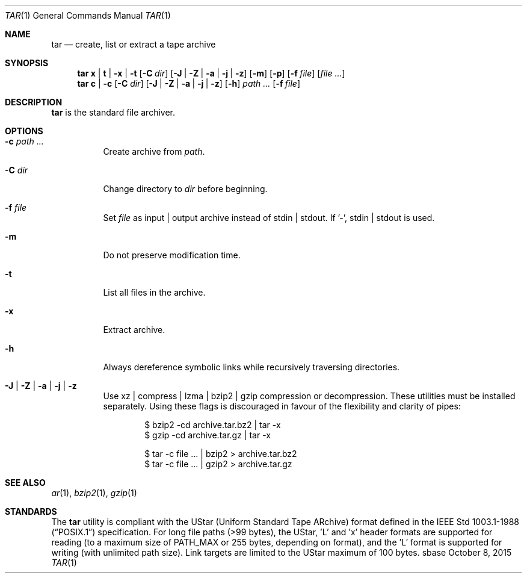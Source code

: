 .Dd October 8, 2015
.Dt TAR 1
.Os sbase
.Sh NAME
.Nm tar
.Nd create, list or extract a tape archive
.Sh SYNOPSIS
.Nm
.Cm x | Cm t | Fl x | Fl t
.Op Fl C Ar dir
.Op Fl J | Fl Z | Fl a | Fl j | Fl z
.Op Fl m
.Op Fl p
.Op Fl f Ar file
.Op Ar file ...
.Nm
.Cm c | Fl c Op Fl C Ar dir
.Op Fl J | Fl Z | Fl a | Fl j | Fl z
.Op Fl h
.Ar path ...
.Op Fl f Ar file
.Sh DESCRIPTION
.Nm
is the standard file archiver.
.Sh OPTIONS
.Bl -tag -width Ds
.It Fl c Ar path ...
Create archive from
.Ar path .
.It Fl C Ar dir
Change directory to
.Ar dir
before beginning.
.It Fl f Ar file
Set
.Ar file
as input | output archive instead of stdin | stdout.
If '-', stdin | stdout is used.
.It Fl m
Do not preserve modification time.
.It Fl t
List all files in the archive.
.It Fl x
Extract archive.
.It Fl h
Always dereference symbolic links while recursively traversing directories.
.It Fl J | Fl Z | Fl a | Fl j | Fl z
Use xz | compress | lzma | bzip2 | gzip compression or decompression.
These utilities must be installed separately.
Using these flags is discouraged in favour of the flexibility
and clarity of pipes:
.Bd -literal -offset indent
$ bzip2 -cd archive.tar.bz2 | tar -x
$ gzip -cd archive.tar.gz | tar -x
.Ed
.Bd -literal -offset indent
$ tar -c file ... | bzip2 > archive.tar.bz2
$ tar -c file ... | gzip2 > archive.tar.gz
.Ed
.El
.Sh SEE ALSO
.Xr ar 1 ,
.Xr bzip2 1 ,
.Xr gzip 1
.Sh STANDARDS
The
.Nm
utility is compliant with the UStar (Uniform Standard Tape ARchive)
format defined in the
.St -p1003.1-88
specification.
For long file paths (>99 bytes), the UStar, 'L' and 'x' header formats are
supported for reading (to a maximum size of PATH_MAX or 255 bytes, depending on
format), and the 'L' format is supported for writing (with unlimited path
size).
Link targets are limited to the UStar maximum of 100 bytes.
